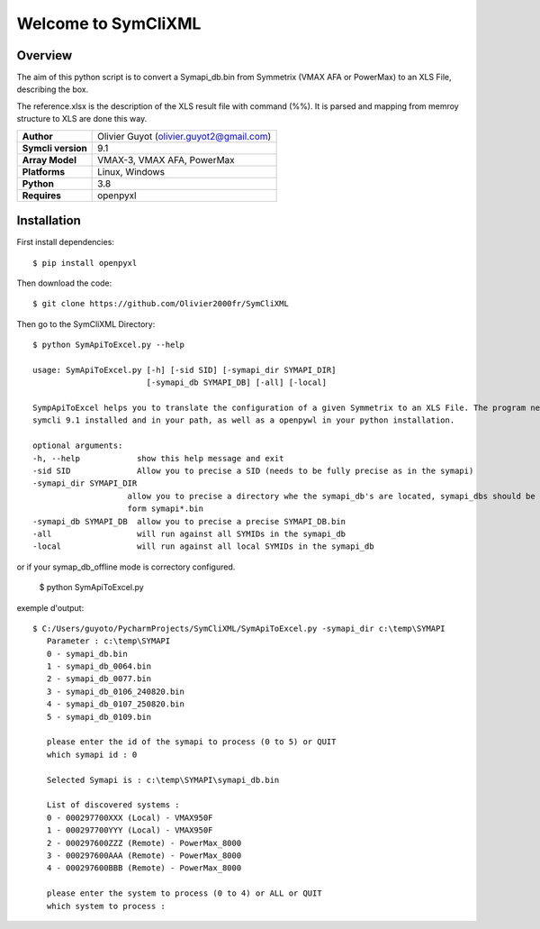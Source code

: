 Welcome to SymCliXML
====================

Overview
--------

The aim of this python script is to convert a Symapi_db.bin from Symmetrix (VMAX AFA or PowerMax) to an XLS File, 
describing the box.

The reference.xlsx is the description of the XLS result file with command (%%). 
It is parsed and mapping from memroy structure to XLS are done this way.


+-----------------------+-------------------------------------------+
| **Author**            | Olivier Guyot (olivier.guyot2@gmail.com)  |
+-----------------------+-------------------------------------------+
| **Symcli version**    | 9.1                                       |
+-----------------------+-------------------------------------------+
| **Array Model**       | VMAX-3, VMAX AFA, PowerMax                |
+-----------------------+-------------------------------------------+
| **Platforms**         | Linux, Windows                            |
+-----------------------+-------------------------------------------+
| **Python**            | 3.8                                       |
+-----------------------+-------------------------------------------+
| **Requires**          | openpyxl                                  |
+-----------------------+-------------------------------------------+



Installation
------------

First install dependencies::

    $ pip install openpyxl

Then download the code::

    $ git clone https://github.com/Olivier2000fr/SymCliXML

Then go to the SymCliXML Directory::

    $ python SymApiToExcel.py --help

    usage: SymApiToExcel.py [-h] [-sid SID] [-symapi_dir SYMAPI_DIR]
                            [-symapi_db SYMAPI_DB] [-all] [-local]

    SympApiToExcel helps you to translate the configuration of a given Symmetrix to an XLS File. The program needs to have
    symcli 9.1 installed and in your path, as well as a openpywl in your python installation.

    optional arguments:
    -h, --help            show this help message and exit
    -sid SID              Allow you to precise a SID (needs to be fully precise as in the symapi)
    -symapi_dir SYMAPI_DIR
                        allow you to precise a directory whe the symapi_db's are located, symapi_dbs should be in the
                        form symapi*.bin
    -symapi_db SYMAPI_DB  allow you to precise a precise SYMAPI_DB.bin
    -all                  will run against all SYMIDs in the symapi_db
    -local                will run against all local SYMIDs in the symapi_db

or if your symap_db_offline mode is correctory configured.


 $ python SymApiToExcel.py

exemple d'output::

 $ C:/Users/guyoto/PycharmProjects/SymCliXML/SymApiToExcel.py -symapi_dir c:\temp\SYMAPI
    Parameter : c:\temp\SYMAPI
    0 - symapi_db.bin
    1 - symapi_db_0064.bin
    2 - symapi_db_0077.bin
    3 - symapi_db_0106_240820.bin
    4 - symapi_db_0107_250820.bin
    5 - symapi_db_0109.bin

    please enter the id of the symapi to process (0 to 5) or QUIT
    which symapi id : 0

    Selected Symapi is : c:\temp\SYMAPI\symapi_db.bin

    List of discovered systems :
    0 - 000297700XXX (Local) - VMAX950F
    1 - 000297700YYY (Local) - VMAX950F
    2 - 000297600ZZZ (Remote) - PowerMax_8000
    3 - 000297600AAA (Remote) - PowerMax_8000
    4 - 000297600BBB (Remote) - PowerMax_8000

    please enter the system to process (0 to 4) or ALL or QUIT
    which system to process :

